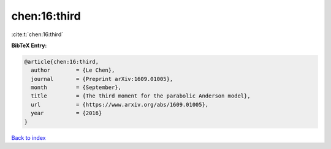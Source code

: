 chen:16:third
=============

:cite:t:`chen:16:third`

**BibTeX Entry:**

.. code-block:: bibtex

   @article{chen:16:third,
     author        = {Le Chen},
     journal       = {Preprint arXiv:1609.01005},
     month         = {September},
     title         = {The third moment for the parabolic Anderson model},
     url           = {https://www.arxiv.org/abs/1609.01005},
     year          = {2016}
   }

`Back to index <../By-Cite-Keys.html>`_
